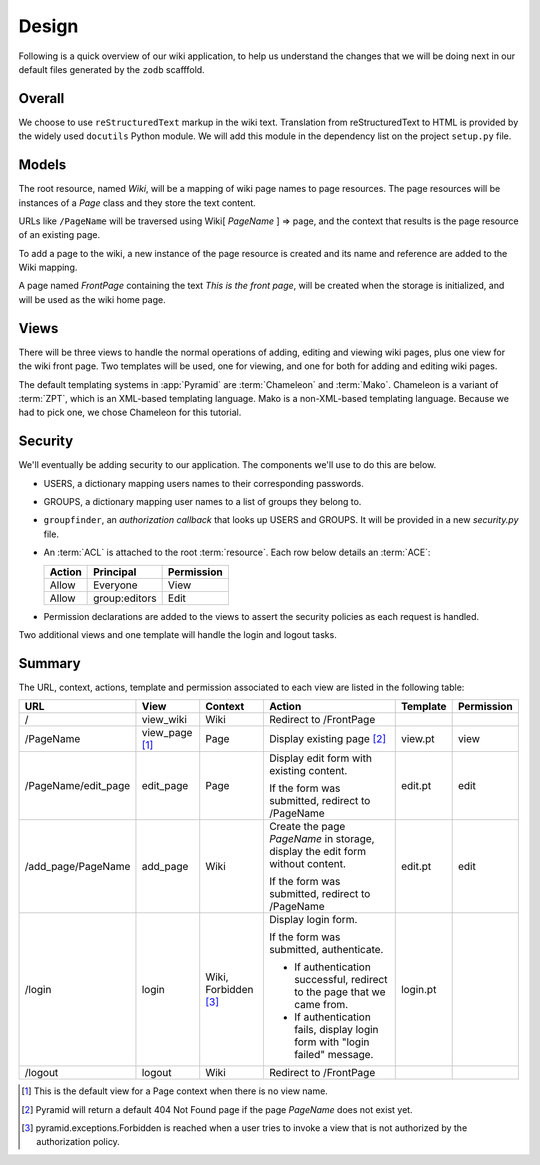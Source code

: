 ==========
Design
==========

Following is a quick overview of our wiki application, to help
us understand the changes that we will be doing next in our
default files generated by the ``zodb`` scafffold.

Overall
-------

We choose to use ``reStructuredText`` markup in the wiki text.
Translation from reStructuredText to HTML is provided by the
widely used ``docutils`` Python module.  We will add this module
in the dependency list on the project ``setup.py`` file.

Models
------

The root resource, named *Wiki*, will be a mapping of wiki page
names to page resources.  The page resources will be instances
of a *Page* class and they store the text content.

URLs like ``/PageName`` will be traversed using  Wiki[
*PageName* ] => page, and the context that results is the page
resource of an existing page.

To add a page to the wiki, a new instance of the page resource
is created and its name and reference are added to the Wiki
mapping.

A page named *FrontPage* containing the text *This is the front
page*, will be created when the storage is initialized, and will
be used as the wiki home page.

Views
-----

There will be three views to handle the normal operations of adding,
editing and viewing wiki pages, plus one view for the wiki front page.
Two templates will be used, one for viewing, and one for both for adding
and editing wiki pages.

The default templating systems in :app:`Pyramid` are
:term:`Chameleon` and :term:`Mako`.  Chameleon is a variant of
:term:`ZPT`, which is an XML-based templating language.  Mako is a
non-XML-based templating language.  Because we had to pick one,
we chose Chameleon for this tutorial.

Security
--------

We'll eventually be adding security to our application.  The components we'll
use to do this are below.

- USERS, a dictionary mapping users names to their
  corresponding passwords.

- GROUPS, a dictionary mapping user names to a 
  list of groups they belong to.

- ``groupfinder``, an *authorization callback* that looks up
  USERS and GROUPS.  It will be provided in a new
  *security.py* file.

- An :term:`ACL` is attached to the root :term:`resource`.  Each
  row below details an :term:`ACE`:

  +----------+----------------+----------------+
  | Action   | Principal      | Permission     |
  +==========+================+================+
  | Allow    | Everyone       | View           |
  +----------+----------------+----------------+
  | Allow    | group:editors  | Edit           |
  +----------+----------------+----------------+

- Permission declarations are added to the views to assert the security
  policies as each request is handled.

Two additional views and one template will handle the login and
logout tasks.

Summary
-------

The URL, context, actions, template and permission associated to each view are
listed in the following table:

+----------------------+-------------+-----------------+-----------------------+------------+------------+
| URL                  |  View       |  Context        |  Action               |  Template  | Permission |
|                      |             |                 |                       |            |            |
+======================+=============+=================+=======================+============+============+
| /                    |  view_wiki  |  Wiki           |  Redirect to          |            |            |
|                      |             |                 |  /FrontPage           |            |            |
+----------------------+-------------+-----------------+-----------------------+------------+------------+
| /PageName            |  view_page  |  Page           |  Display existing     |  view.pt   |  view      |
|                      |  [1]_       |                 |  page [2]_            |            |            |
|                      |             |                 |                       |            |            |
|                      |             |                 |                       |            |            |
|                      |             |                 |                       |            |            |
+----------------------+-------------+-----------------+-----------------------+------------+------------+
| /PageName/edit_page  |  edit_page  |  Page           |  Display edit form    |  edit.pt   |  edit      |
|                      |             |                 |  with existing        |            |            |
|                      |             |                 |  content.             |            |            |
|                      |             |                 |                       |            |            |
|                      |             |                 |  If the form was      |            |            |
|                      |             |                 |  submitted, redirect  |            |            |
|                      |             |                 |  to /PageName         |            |            |
+----------------------+-------------+-----------------+-----------------------+------------+------------+
| /add_page/PageName   |  add_page   |  Wiki           |  Create the page      |  edit.pt   |  edit      |
|                      |             |                 |  *PageName* in        |            |            |
|                      |             |                 |  storage,  display    |            |            |
|                      |             |                 |  the edit form        |            |            |
|                      |             |                 |  without content.     |            |            |
|                      |             |                 |                       |            |            |
|                      |             |                 |  If the form was      |            |            |
|                      |             |                 |  submitted,           |            |            |
|                      |             |                 |  redirect to          |            |            |
|                      |             |                 |  /PageName            |            |            |
+----------------------+-------------+-----------------+-----------------------+------------+------------+
| /login               |  login      |  Wiki,          |  Display login form.  |  login.pt  |            |
|                      |             |  Forbidden [3]_ |                       |            |            |
|                      |             |                 |  If the form was      |            |            |
|                      |             |                 |  submitted,           |            |            |
|                      |             |                 |  authenticate.        |            |            |
|                      |             |                 |                       |            |            |
|                      |             |                 |  - If authentication  |            |            |
|                      |             |                 |    successful,        |            |            |
|                      |             |                 |    redirect to the    |            |            |
|                      |             |                 |    page that we       |            |            |
|                      |             |                 |    came from.         |            |            |
|                      |             |                 |                       |            |            |
|                      |             |                 |  - If authentication  |            |            |
|                      |             |                 |    fails, display     |            |            |
|                      |             |                 |    login form with    |            |            |
|                      |             |                 |    "login failed"     |            |            |
|                      |             |                 |    message.           |            |            |
|                      |             |                 |                       |            |            |
+----------------------+-------------+-----------------+-----------------------+------------+------------+
| /logout              |  logout     |  Wiki           |  Redirect to          |            |            |
|                      |             |                 |  /FrontPage           |            |            |
+----------------------+-------------+-----------------+-----------------------+------------+------------+

.. [1] This is the default view for a Page context
       when there is no view name.
.. [2] Pyramid will return a default 404 Not Found page
       if the page *PageName* does not exist yet.
.. [3] pyramid.exceptions.Forbidden is reached when a
       user tries to invoke a view that is
       not authorized by the authorization policy.
